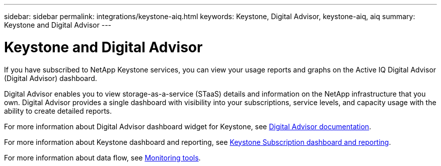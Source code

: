 ---
sidebar: sidebar
permalink: integrations/keystone-aiq.html
keywords: Keystone, Digital Advisor, keystone-aiq, aiq
summary: Keystone and Digital Advisor
---

= Keystone and Digital Advisor
:hardbreaks:
:nofooter:
:icons: font
:linkattrs:
:imagesdir: ../media/

[.lead]
If you have subscribed to NetApp Keystone services, you can view your usage reports and graphs on the Active IQ Digital Advisor (Digital Advisor) dashboard. 

Digital Advisor enables you to view storage-as-a-service (STaaS) details and information on the NetApp infrastructure that you own. Digital Advisor provides a single dashboard with visibility into your subscriptions, service levels, and capacity usage with the ability to create detailed reports.

For more information about Digital Advisor dashboard widget for Keystone, see https://docs.netapp.com/us-en/active-iq/view_keystone_capacity_utilization.html[Digital Advisor documentation^].

For more information about Keystone dashboard and reporting, see link:../integrations/aiq-keystone-details.html[Keystone Subscription dashboard and reporting].

For more information about data flow, see link:../concepts/infra.html[Monitoring tools].

